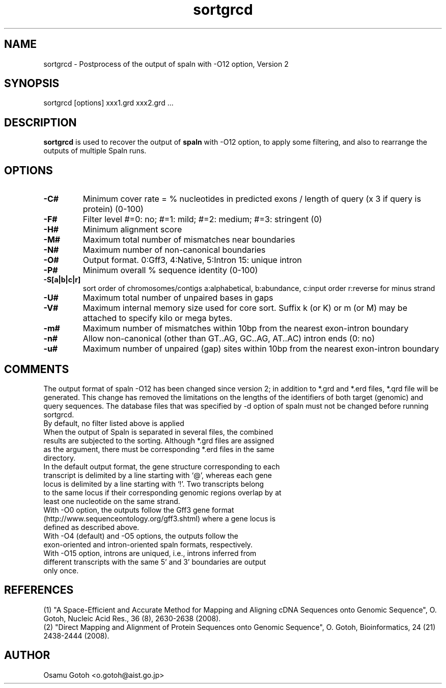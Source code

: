 .\"
.\" Copyright (c) 2007-2016 Osamu Gotoh all rights reserved.
.\"
.TH sortgrcd 1 "2016-05-06" \" -*- nroff -*-
.SH NAME
sortgrcd \- Postprocess of the output of spaln with -O12 option, Version 2

.SH SYNOPSIS
sortgrcd [options] xxx1.grd xxx2.grd ...

.SH DESCRIPTION
\fBsortgrcd\fR is used to recover the output of \fBspaln\fR with -O12 option, 
to apply some filtering, and also to rearrange the outputs of multiple Spaln runs.

.SH OPTIONS
.TP
.B -C#
Minimum cover rate = % nucleotides in predicted exons / length of query (x 3 if query is protein) (0-100)
.TP
.B -F#
Filter level #=0: no; #=1: mild; #=2: medium; #=3: stringent (0)
.TP
.B -H#
Minimum alignment score
.TP
.B -M#
Maximum total number of mismatches near boundaries
.TP
.B -N#
Maximum number of non-canonical boundaries
.TP
.B -O#
Output format. 0:Gff3, 4:Native, 5:Intron 15: unique intron
.TP
.B -P#
Minimum overall % sequence identity (0-100)
.TP
.B -S[a|b|c|r]
sort order of chromosomes/contigs a:alphabetical, b:abundance, c:input order r:reverse for minus strand
.TP
.B -U#
Maximum total number of unpaired bases in gaps
.TP
.B -V#
Maximum internal memory size used for core sort. Suffix k (or K) or m (or M) may be
attached to specify kilo or mega bytes.
.TP
.B -m#
Maximum number of mismatches within 10bp from the nearest exon-intron boundary
.TP
.B -n#
Allow non-canonical (other than GT..AG, GC..AG, AT..AC) intron ends (0: no)
.TP
.B -u#
Maximum number of unpaired (gap) sites within 10bp from the nearest exon-intron boundary

.SH COMMENTS
The output format of spaln -O12 has been changed since version 2; in addition to *.grd and 
*.erd files, *.qrd file will be  generated. This change has removed the limitations on the 
lengths of the identifiers of both target (genomic) and query sequences. The database files
that was specified by -d option of spaln must not be changed before running sortgrcd.
.TP
By default, no filter listed above is applied
.TP
When the output of Spaln is separated in several files, the combined results are subjected to the sorting. Although *.grd files are assigned as the argument, there must be corresponding *.erd files in the same directory.
.TP
In the default output format, the gene structure corresponding to each transcript is delimited by a line starting with `@', whereas each gene locus is delimited by a line starting with `!'. Two transcripts belong to the same locus if their corresponding genomic regions overlap by at least one nucleotide on the same strand.
.TP
With -O0 option, the outputs follow the Gff3 gene format (http://www.sequenceontology.org/gff3.shtml) where a gene locus is defined as described above.
.TP
With -O4 (default) and -O5 options, the outputs follow the exon-oriented and intron-oriented spaln formats, respectively.
.TP
With -O15 option, introns are uniqued, i.e., introns inferred from different transcripts with the same 5' and 3' boundaries are output only once.

.SH REFERENCES
(1) "A Space-Efficient and Accurate Method for Mapping and Aligning 
cDNA Sequences onto Genomic Sequence",
O. Gotoh, Nucleic Acid Res., 36 (8), 2630-2638 (2008).
.br
(2) "Direct Mapping and Alignment of Protein Sequences onto Genomic Sequence",
O. Gotoh, Bioinformatics, 24 (21) 2438-2444 (2008).

.SH AUTHOR
Osamu Gotoh <o.gotoh@aist.go.jp>

